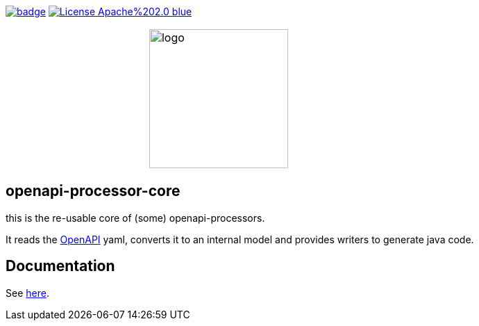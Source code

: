 :badge-license: https://img.shields.io/badge/License-Apache%202.0-blue.svg?labelColor=313A42
:badge-ci: https://github.com/hauner/openapi-processor-core/workflows/ci/badge.svg
:oaps-ci: https://github.com/hauner/openapi-processor-core/actions?query=workflow%3Aci
:oaps-license: https://github.com/hauner/openapi-processor-core/blob/master/LICENSE
:oap-docs: https://hauner.github.com/openapi-processor/spring/current/index.html
:openapi: https://www.openapis.org/

// badges
link:{oaps-ci}[image:{badge-ci}[]]
link:{oaps-license}[image:{badge-license}[]]

// does not center on github
//image::images/openapi-processor-core-800x400.png[logo,200,align="center"]
[cols=",^,",frame=none,grid=none]
|===
| | image:images/openapi-processor-core-800x400.png[logo,200] |
|===


== openapi-processor-core

this is the re-usable core of (some) openapi-processors.

It reads the link:{openapi}[OpenAPI] yaml, converts it to an internal model and provides writers to
generate java code.

== Documentation

See link:{oap-docs}[here].
